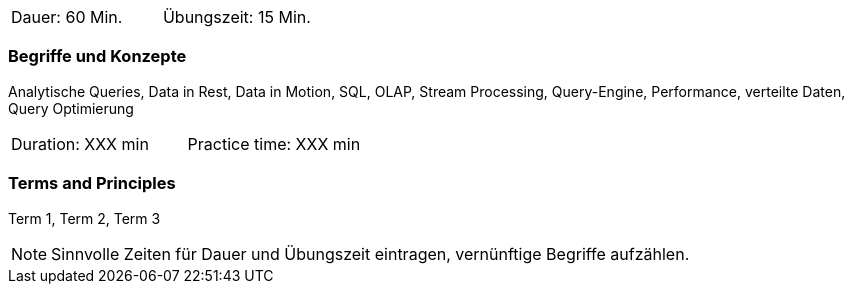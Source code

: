 // tag::DE[]
|===
| Dauer: 60 Min. | Übungszeit: 15 Min.
|===

=== Begriffe und Konzepte
Analytische Queries, Data in Rest, Data in Motion, SQL, OLAP, Stream Processing, Query-Engine, Performance, verteilte Daten, Query Optimierung

// end::DE[]

// tag::EN[]
|===
| Duration: XXX min | Practice time: XXX min
|===

=== Terms and Principles
Term 1, Term 2, Term 3

// end::EN[]



[NOTE]
====
Sinnvolle Zeiten für Dauer und Übungszeit eintragen, vernünftige Begriffe aufzählen.
====
